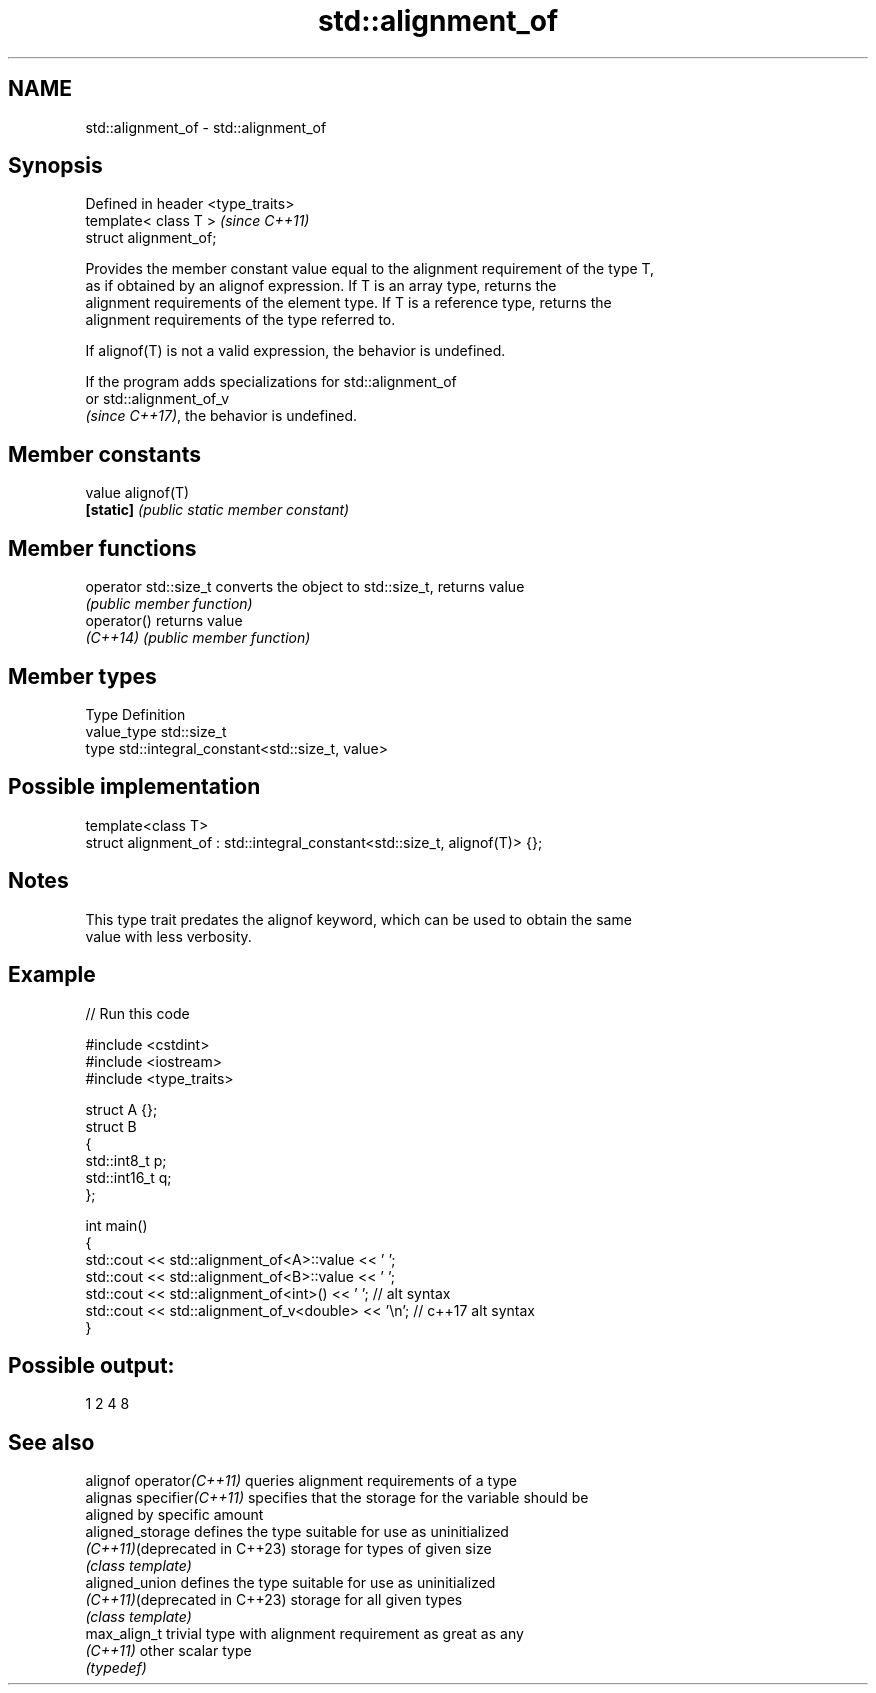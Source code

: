 .TH std::alignment_of 3 "2024.06.10" "http://cppreference.com" "C++ Standard Libary"
.SH NAME
std::alignment_of \- std::alignment_of

.SH Synopsis
   Defined in header <type_traits>
   template< class T >              \fI(since C++11)\fP
   struct alignment_of;

   Provides the member constant value equal to the alignment requirement of the type T,
   as if obtained by an alignof expression. If T is an array type, returns the
   alignment requirements of the element type. If T is a reference type, returns the
   alignment requirements of the type referred to.

   If alignof(T) is not a valid expression, the behavior is undefined.

   If the program adds specializations for std::alignment_of
   or std::alignment_of_v
   \fI(since C++17)\fP, the behavior is undefined.

.SH Member constants

   value    alignof(T)
   \fB[static]\fP \fI(public static member constant)\fP

.SH Member functions

   operator std::size_t converts the object to std::size_t, returns value
                        \fI(public member function)\fP
   operator()           returns value
   \fI(C++14)\fP              \fI(public member function)\fP

.SH Member types

   Type       Definition
   value_type std::size_t
   type       std::integral_constant<std::size_t, value>

.SH Possible implementation

   template<class T>
   struct alignment_of : std::integral_constant<std::size_t, alignof(T)> {};

.SH Notes

   This type trait predates the alignof keyword, which can be used to obtain the same
   value with less verbosity.

.SH Example


// Run this code

 #include <cstdint>
 #include <iostream>
 #include <type_traits>

 struct A {};
 struct B
 {
     std::int8_t p;
     std::int16_t q;
 };

 int main()
 {
     std::cout << std::alignment_of<A>::value << ' ';
     std::cout << std::alignment_of<B>::value << ' ';
     std::cout << std::alignment_of<int>() << ' '; // alt syntax
     std::cout << std::alignment_of_v<double> << '\\n'; // c++17 alt syntax
 }

.SH Possible output:

 1 2 4 8

.SH See also

   alignof operator\fI(C++11)\fP      queries alignment requirements of a type
   alignas specifier\fI(C++11)\fP     specifies that the storage for the variable should be
                                aligned by specific amount
   aligned_storage              defines the type suitable for use as uninitialized
   \fI(C++11)\fP(deprecated in C++23) storage for types of given size
                                \fI(class template)\fP
   aligned_union                defines the type suitable for use as uninitialized
   \fI(C++11)\fP(deprecated in C++23) storage for all given types
                                \fI(class template)\fP
   max_align_t                  trivial type with alignment requirement as great as any
   \fI(C++11)\fP                      other scalar type
                                \fI(typedef)\fP
